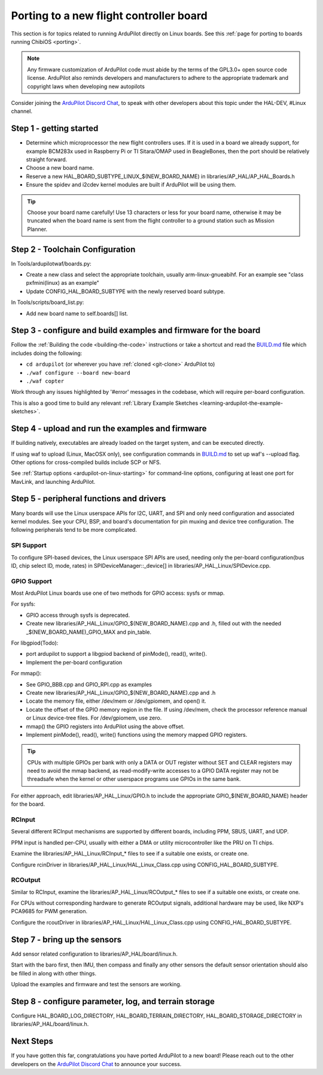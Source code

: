.. _ardupilot-on-linux-porting:

=========================================
Porting to a new flight controller board
=========================================

This section is for topics related to running ArduPilot directly on Linux boards.
See this :ref:`page for porting to boards running ChibiOS <porting>`.

.. note:: Any firmware customization of ArduPilot code must abide by the terms of the GPL3.0+ open source code license. ArduPilot also reminds developers and manufacturers to adhere to the appropriate trademark and copyright laws when developing new autopilots

.. image:: ../../../images/gpl3.png
    :target: https://www.gnu.org/licenses/gpl-3.0.en.html

Consider joining the `ArduPilot Discord Chat <https://ardupilot.org/discord>`__, to speak with other developers about this topic under the HAL-DEV, #Linux channel.

Step 1 - getting started
========================

- Determine which microprocessor the new flight controllers uses. If it is used in a board we already support, for example BCM283x used in Raspberry Pi or TI Sitara/OMAP used in BeagleBones, then the port should be relatively straight forward.
- Choose a new board name.
- Reserve a new HAL_BOARD_SUBTYPE_LINUX_$(NEW_BOARD_NAME) in libraries/AP_HAL/AP_HAL_Boards.h
- Ensure the spidev and i2cdev kernel modules are built if ArduPilot will be using them.

.. tip:: Choose your board name carefully! Use 13 characters or less for your board name, otherwise it may be truncated when the board name is sent from the flight controller to a ground station such as Mission Planner.

Step 2 - Toolchain Configuration
================================

In Tools/ardupilotwaf/boards.py:

- Create a new class and select the appropriate toolchain, usually arm-linux-gnueabihf. For an example see "class pxfmini(linux) as an example"
- Update CONFIG_HAL_BOARD_SUBTYPE with the newly reserved board subtype.

In Tools/scripts/board_list.py:

- Add new board name to self.boards[] list.

Step 3 - configure and build examples and firmware for the board
================================================================

Follow the :ref:`Building the code <building-the-code>` instructions or take a shortcut and read the `BUILD.md <https://github.com/ArduPilot/ardupilot/blob/master/BUILD.md>`__ file which includes doing the following:

- ``cd ardupilot`` (or wherever you have :ref:`cloned <git-clone>` ArduPilot to)
- ``./waf configure --board new-board``
- ``./waf copter``

Work through any issues highlighted by '#error' messages in the codebase, which will require per-board configuration.

This is also a good time to build any relevant :ref:`Library Example Sketches <learning-ardupilot-the-example-sketches>`.

Step 4 - upload and run the examples and firmware
=================================================

If building natively, executables are already loaded on the target system, and can be executed directly.

If using waf to upload (Linux, MacOSX only), see configuration commands in `BUILD.md <https://github.com/ArduPilot/ardupilot/blob/master/BUILD.md>`__ 
to set up waf's --upload flag. Other options for cross-compiled builds include SCP or NFS.

See :ref:`Startup options <ardupilot-on-linux-starting>` for command-line options, configuring at least one port for MavLink, and launching ArduPilot.

Step 5 - peripheral functions and drivers
=========================================

Many boards will use the Linux userspace APIs for I2C, UART, and SPI and only need configuration and associated kernel modules.
See your CPU, BSP, and board's documentation for pin muxing and device tree configuration. The following peripherals tend to be more complicated.

SPI Support
-----------
To configure SPI-based devices, the Linux userspace SPI APIs are used, needing only the per-board configuration(bus ID, chip select ID, mode, rates) in SPIDeviceManager::_device[] in libraries/AP_HAL_Linux/SPIDevice.cpp.

GPIO Support
------------
Most ArduPilot Linux boards use one of two methods for GPIO access: sysfs or mmap.

For sysfs:

- GPIO access through sysfs is deprecated.
- Create new libraries/AP_HAL_Linux/GPIO_$(NEW_BOARD_NAME).cpp and .h, filled out with the needed _$(NEW_BOARD_NAME)_GPIO_MAX and pin_table.

For libgpiod(Todo):

- port ardupilot to support a libgpiod backend of pinMode(), read(), write().
- Implement the per-board configuration

For mmap():

- See GPIO_BBB.cpp and GPIO_RPI.cpp as examples
- Create new libraries/AP_HAL_Linux/GPIO_$(NEW_BOARD_NAME).cpp and .h
- Locate the memory file, either /dev/mem or /dev/gpiomem, and open() it.
- Locate the offset of the GPIO memory region in the file. If using /dev/mem, check the processor reference manual or Linux device-tree files. For /dev/gpiomem, use zero.
- mmap() the GPIO registers into ArduPilot using the above offset.
- Implement pinMode(), read(), write() functions using the memory mapped GPIO registers.

.. tip:: CPUs with multiple GPIOs per bank with only a DATA or OUT register without SET and CLEAR registers may need to avoid the mmap backend, as read-modify-write accesses to a GPIO DATA register may not be threadsafe when the kernel or other userspace programs use GPIOs in the same bank.

For either approach, edit libraries/AP_HAL_Linux/GPIO.h to include the appropriate GPIO_$(NEW_BOARD_NAME) header for the board.

RCInput
-------
Several different RCInput mechanisms are supported by different boards, including PPM, SBUS, UART, and UDP.

PPM input is handled per-CPU, usually with either a DMA or utility microcontroller like the PRU on TI chips.

Examine the libraries/AP_HAL_Linux/RCInput_* files to see if a suitable one exists, or create one.

Configure rcinDriver in libraries/AP_HAL_Linux/HAL_Linux_Class.cpp using CONFIG_HAL_BOARD_SUBTYPE.

RCOutput
--------
Similar to RCInput, examine the libraries/AP_HAL_Linux/RCOutput_* files to see if a suitable one exists, or create one.

For CPUs without corresponding hardware to generate RCOutput signals, additional hardware may be used, like NXP's PCA9685 for PWM generation.

Configure the rcoutDriver in libraries/AP_HAL_Linux/HAL_Linux_Class.cpp using CONFIG_HAL_BOARD_SUBTYPE.

Step 7 - bring up the sensors
=============================

Add sensor related configuration to libraries/AP_HAL/board/linux.h.

Start with the baro first, then IMU, then compass and finally any other sensors
the default sensor orientation should also be filled in along with other things.

Upload the examples and firmware and test the sensors are working.

Step 8 - configure parameter, log, and terrain storage
======================================================

Configure HAL_BOARD_LOG_DIRECTORY, HAL_BOARD_TERRAIN_DIRECTORY, HAL_BOARD_STORAGE_DIRECTORY in libraries/AP_HAL/board/linux.h.

Next Steps
==========

If you have gotten this far, congratulations you have ported ArduPilot to a new board!  Please reach out to the other developers on the `ArduPilot Discord Chat <https://ardupilot.org/discord>`__ to announce your success.
